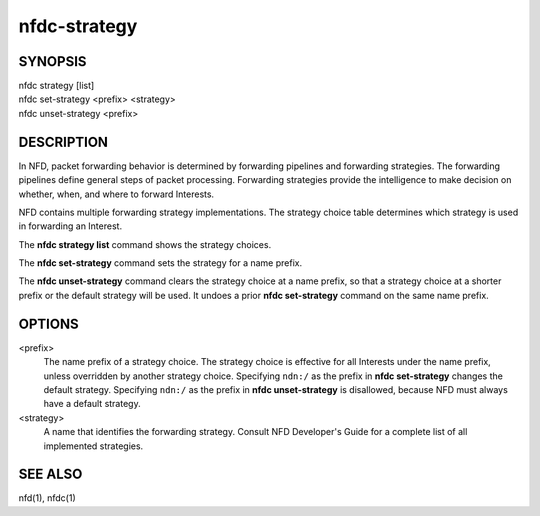 nfdc-strategy
=============

SYNOPSIS
--------
| nfdc strategy [list]
| nfdc set-strategy <prefix> <strategy>
| nfdc unset-strategy <prefix>

DESCRIPTION
-----------
In NFD, packet forwarding behavior is determined by forwarding pipelines and forwarding strategies.
The forwarding pipelines define general steps of packet processing.
Forwarding strategies provide the intelligence to make decision on whether, when, and where
to forward Interests.

NFD contains multiple forwarding strategy implementations.
The strategy choice table determines which strategy is used in forwarding an Interest.

The **nfdc strategy list** command shows the strategy choices.

The **nfdc set-strategy** command sets the strategy for a name prefix.

The **nfdc unset-strategy** command clears the strategy choice at a name prefix,
so that a strategy choice at a shorter prefix or the default strategy will be used.
It undoes a prior **nfdc set-strategy** command on the same name prefix.

OPTIONS
-------
<prefix>
    The name prefix of a strategy choice.
    The strategy choice is effective for all Interests under the name prefix,
    unless overridden by another strategy choice.
    Specifying ``ndn:/`` as the prefix in **nfdc set-strategy** changes the default strategy.
    Specifying ``ndn:/`` as the prefix in **nfdc unset-strategy** is disallowed,
    because NFD must always have a default strategy.

<strategy>
    A name that identifies the forwarding strategy.
    Consult NFD Developer's Guide for a complete list of all implemented strategies.

SEE ALSO
--------
nfd(1), nfdc(1)
